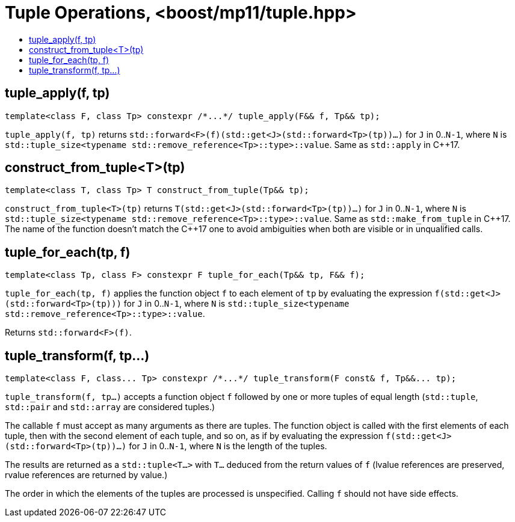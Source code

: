 ////
Copyright 2017 Peter Dimov

Distributed under the Boost Software License, Version 1.0.

See accompanying file LICENSE_1_0.txt or copy at
http://www.boost.org/LICENSE_1_0.txt
////

[#tuple]
# Tuple Operations, <boost/mp11/tuple.hpp>
:toc:
:toc-title:
:idprefix:

## tuple_apply(f, tp)

    template<class F, class Tp> constexpr /*...*/ tuple_apply(F&& f, Tp&& tp);

`tuple_apply(f, tp)` returns `std::forward<F>(f)(std::get<J>(std::forward<Tp>(tp))...)` for `J` in 0..`N-1`,
where `N` is `std::tuple_size<typename std::remove_reference<Tp>::type>::value`. Same as `std::apply` in C++17.

## construct_from_tuple<T>(tp)

    template<class T, class Tp> T construct_from_tuple(Tp&& tp);

`construct_from_tuple<T>(tp)` returns `T(std::get<J>(std::forward<Tp>(tp))...)` for `J` in 0..`N-1`,
where `N` is `std::tuple_size<typename std::remove_reference<Tp>::type>::value`. Same as `std::make_from_tuple` in {cpp}17.
The name of the function doesn't match the {cpp}17 one to avoid ambiguities when both are visible or in unqualified calls.

## tuple_for_each(tp, f)

    template<class Tp, class F> constexpr F tuple_for_each(Tp&& tp, F&& f);

`tuple_for_each(tp, f)` applies the function object `f` to each element of `tp` by evaluating the
expression `f(std::get<J>(std::forward<Tp>(tp)))` for `J` in 0..`N-1`, where `N` is `std::tuple_size<typename std::remove_reference<Tp>::type>::value`.

Returns `std::forward<F>(f)`.

## tuple_transform(f, tp...)

    template<class F, class... Tp> constexpr /*...*/ tuple_transform(F const& f, Tp&&... tp);

`tuple_transform(f, tp...)` accepts a function object `f` followed by one or more tuples of equal length
(`std::tuple`, `std::pair` and `std::array` are considered tuples.)

The callable `f` must accept as many arguments as there are tuples. The function object is called with the
first elements of each tuple, then with the second element of each tuple, and so on, as if by evaluating
the expression `f(std::get<J>(std::forward<Tp>(tp))...)` for `J` in 0..`N-1`, where `N` is the length of
the tuples.

The results are returned as a `std::tuple<T...>` with `T...` deduced from the return values of `f` (lvalue
references are preserved, rvalue references are returned by value.)

The order in which the elements of the tuples are processed is unspecified. Calling `f` should not have
side effects.
